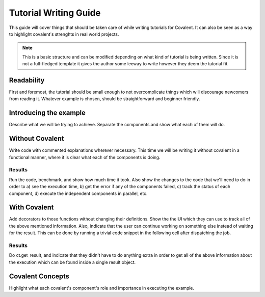 ****************************
Tutorial Writing Guide
****************************

This guide will cover things that should be taken care of while writing tutorials for Covalent. It can also be seen as a way to highlight covalent's strenghts in real world projects.

.. note:: This is a basic structure and can be modified depending on what kind of tutorial is being written. Since it is not a full-fledged template it gives the author some leeway to write however they deem the tutorial fit.

===========
Readability
===========

First and foremost, the tutorial should be small enough to not overcomplicate things which will discourage newcomers from reading it.
Whatever example is chosen, should be straightforward and beginner friendly.


=======================
Introducing the example
=======================

Describe what we will be trying to achieve. Separate the components and show what each of them will do.


================
Without Covalent
================

Write code with commented explanations wherever necessary. This time we will be writing it without covalent in a functional manner, where it is clear what each of the components is doing.



Results
-------

Run the code, benchmark, and show how much time it took. Also show the changes to the code that we'll need to do in order to a) see the execution time, b) get the error if any of the components failed, c) track the status of each component, d) execute the independent components in parallel, etc.


=============
With Covalent
=============

Add decorators to those functions without changing their definitions. Show the the UI which they can use to track all of the above mentioned information. Also, indicate that the user can continue working on something else instead of waiting for the result. This can be done by running a trivial code snippet in the following cell after dispatching the job.



Results
-------

Do ct.get_result, and indicate that they didn't have to do anything extra in order to get all of the above information about the execution which can be found inside a single result object.


=================
Covalent Concepts
=================

Highlight what each covalent's component's role and importance in executing the example.
